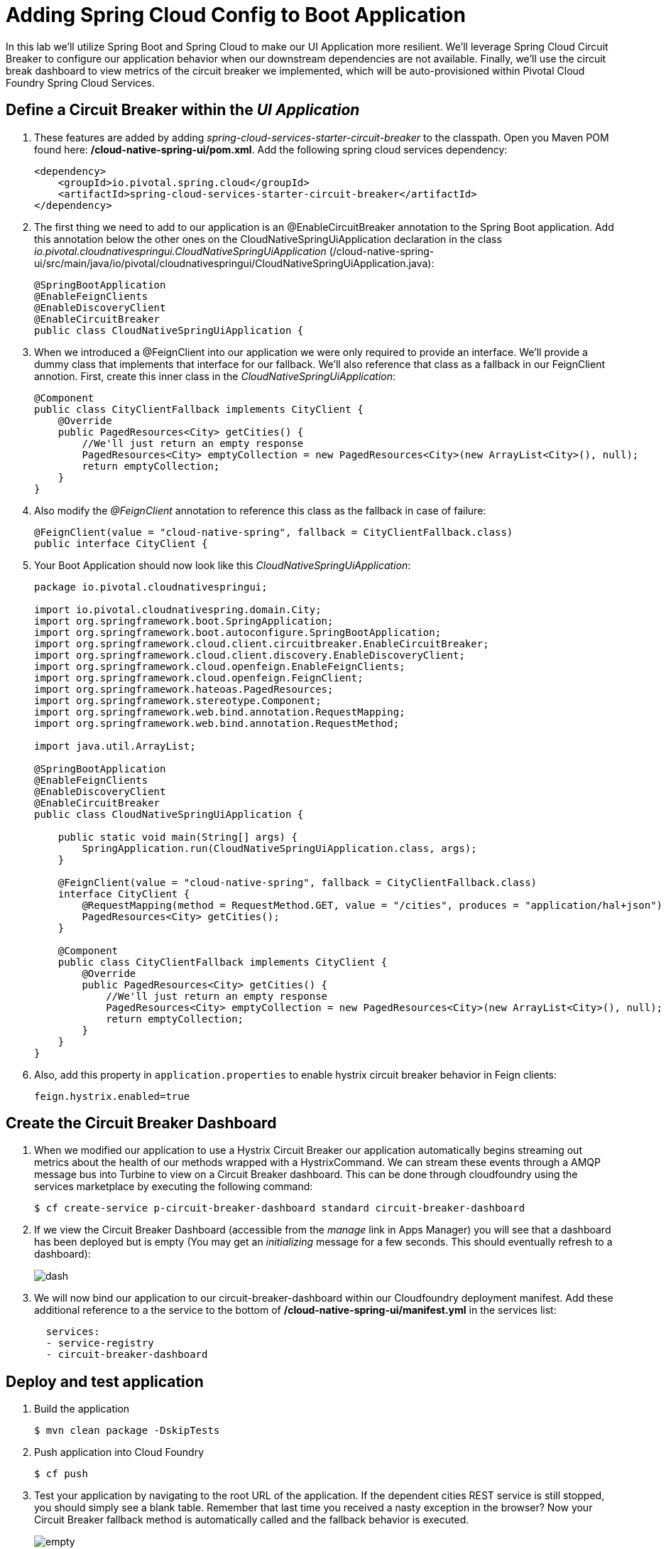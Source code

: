 :compat-mode:
= Adding Spring Cloud Config to Boot Application

In this lab we'll utilize Spring Boot and Spring Cloud to make our UI Application more resilient.  We'll leverage Spring Cloud Circuit Breaker to configure our application behavior when our downstream dependencies are not available.  Finally, we'll use the circuit break dashboard to view metrics of the circuit breaker we implemented, which will be auto-provisioned within Pivotal Cloud Foundry Spring Cloud Services.

== Define a Circuit Breaker within the _UI Application_

. These features are added by adding _spring-cloud-services-starter-circuit-breaker_ to the classpath.  Open you Maven POM found here: */cloud-native-spring-ui/pom.xml*.  Add the following spring cloud services dependency:
+
[source, xml]
---------------------------------------------------------------------
<dependency>
    <groupId>io.pivotal.spring.cloud</groupId>
    <artifactId>spring-cloud-services-starter-circuit-breaker</artifactId>
</dependency>
---------------------------------------------------------------------

. The first thing we need to add to our application is an @EnableCircuitBreaker annotation to the Spring Boot application.  Add this annotation below the other ones on the CloudNativeSpringUiApplication declaration in the class _io.pivotal.cloudnativespringui.CloudNativeSpringUiApplication_ (/cloud-native-spring-ui/src/main/java/io/pivotal/cloudnativespringui/CloudNativeSpringUiApplication.java):
+
[source, java, numbered]
---------------------------------------------------------------------
@SpringBootApplication
@EnableFeignClients
@EnableDiscoveryClient
@EnableCircuitBreaker
public class CloudNativeSpringUiApplication {
---------------------------------------------------------------------

. When we introduced a @FeignClient into our application we were only required to provide an interface.  We'll provide a dummy class that implements that interface for our fallback.  We'll also reference that class as a fallback in our FeignClient annotion.  First, create this inner class in the _CloudNativeSpringUiApplication_:
+
[source, java, numbered]
---------------------------------------------------------------------
@Component
public class CityClientFallback implements CityClient {
    @Override
    public PagedResources<City> getCities() {
        //We'll just return an empty response
        PagedResources<City> emptyCollection = new PagedResources<City>(new ArrayList<City>(), null);
        return emptyCollection;
    }
}
---------------------------------------------------------------------
+
. Also modify the _@FeignClient_ annotation to reference this class as the fallback in case of failure:
+
[source, java, numbered]
---------------------------------------------------------------------
@FeignClient(value = "cloud-native-spring", fallback = CityClientFallback.class)
public interface CityClient {
---------------------------------------------------------------------
+
. Your Boot Application should now look like this _CloudNativeSpringUiApplication_:
+
[source, java, numbered]
---------------------------------------------------------------------
package io.pivotal.cloudnativespringui;

import io.pivotal.cloudnativespring.domain.City;
import org.springframework.boot.SpringApplication;
import org.springframework.boot.autoconfigure.SpringBootApplication;
import org.springframework.cloud.client.circuitbreaker.EnableCircuitBreaker;
import org.springframework.cloud.client.discovery.EnableDiscoveryClient;
import org.springframework.cloud.openfeign.EnableFeignClients;
import org.springframework.cloud.openfeign.FeignClient;
import org.springframework.hateoas.PagedResources;
import org.springframework.stereotype.Component;
import org.springframework.web.bind.annotation.RequestMapping;
import org.springframework.web.bind.annotation.RequestMethod;

import java.util.ArrayList;

@SpringBootApplication
@EnableFeignClients
@EnableDiscoveryClient
@EnableCircuitBreaker
public class CloudNativeSpringUiApplication {

    public static void main(String[] args) {
        SpringApplication.run(CloudNativeSpringUiApplication.class, args);
    }

    @FeignClient(value = "cloud-native-spring", fallback = CityClientFallback.class)
    interface CityClient {
        @RequestMapping(method = RequestMethod.GET, value = "/cities", produces = "application/hal+json")
        PagedResources<City> getCities();
    }

    @Component
    public class CityClientFallback implements CityClient {
        @Override
        public PagedResources<City> getCities() {
            //We'll just return an empty response
            PagedResources<City> emptyCollection = new PagedResources<City>(new ArrayList<City>(), null);
            return emptyCollection;
        }
    }
}
---------------------------------------------------------------------
+
. Also, add this property in +application.properties+ to enable hystrix circuit breaker behavior in Feign clients:
+
[source, properties]
---------------------------------------------------------------------
feign.hystrix.enabled=true
---------------------------------------------------------------------

== Create the Circuit Breaker Dashboard

.  When we modified our application to use a Hystrix Circuit Breaker our application automatically begins streaming out metrics about the health of our methods wrapped with a HystrixCommand.  We can stream these events through a AMQP message bus into Turbine to view on a Circuit Breaker dashboard.  This can be done through cloudfoundry using the services marketplace by executing the following command:
+
[source,bash]
---------------------------------------------------------------------
$ cf create-service p-circuit-breaker-dashboard standard circuit-breaker-dashboard
---------------------------------------------------------------------

. If we view the Circuit Breaker Dashboard (accessible from the _manage_ link in Apps Manager) you will see that a dashboard has been deployed but is empty (You may get an _initializing_ message for a few seconds.  This should eventually refresh to a dashboard):
+
image::images/dash.jpg[]

. We will now bind our application to our circuit-breaker-dashboard within our Cloudfoundry deployment manifest.  Add these additional reference to a the service to the bottom of */cloud-native-spring-ui/manifest.yml* in the services list:
+
[source, yml]
---------------------------------------------------------------------
  services:
  - service-registry
  - circuit-breaker-dashboard
---------------------------------------------------------------------

== Deploy and test application

. Build the application
+
[source,bash]
---------------------------------------------------------------------
$ mvn clean package -DskipTests
---------------------------------------------------------------------

. Push application into Cloud Foundry
+
[source,bash]
---------------------------------------------------------------------
$ cf push
---------------------------------------------------------------------

. Test your application by navigating to the root URL of the application.  If the dependent cities REST service is still stopped, you should simply see a blank table.  Remember that last time you received a nasty exception in the browser?  Now your Circuit Breaker fallback method is automatically called and the fallback behavior is executed.
+
image::images/empty.jpg[]

. From a commandline start the cloud-native-spring microservice (the original city service, not the new UI)
+
[source,bash]
---------------------------------------------------------------------
$ cf start cloud-native-spring
---------------------------------------------------------------------

. Refresh the UI app and you should once again see a table listing the first page of cities.
+
image::../lab05/images/ui.jpg[]

. Refresh your UI application a few times to force some traffic though the circuit breaker call path.  After doing this you should now see the dashboard populated with metrics about the health of your Hystrix circuit breaker:
+
image::images/dash1.jpg[]
+
image::images/dash2.jpg[]
+
image::images/dash3.jpg[]
